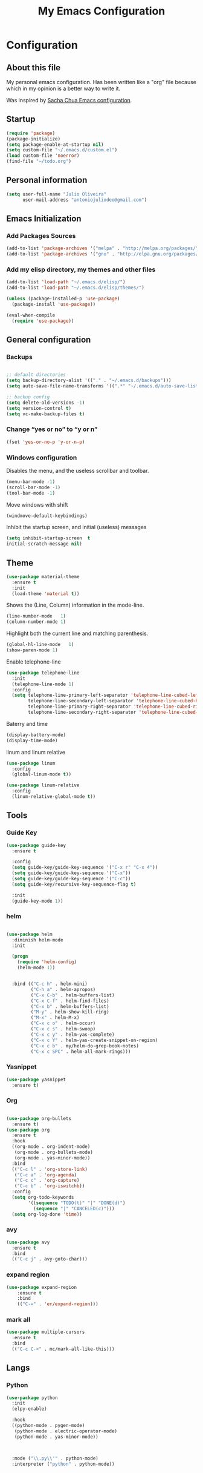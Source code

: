 #+TITLE: My Emacs Configuration
#+STARTUP: showeverything



* Configuration
#+NAME: conf-init
** About this file
#+NAME: about-file
My personal emacs configuration. Has been written like a "org" file
because which in my opinion is a better way to write it.  

Was inspired by [[https://github.com/sachac/.emacs.d/blob/gh-pages/Sacha.org][Sacha Chua Emacs configuration]].

** Startup
#+NAME: startup

#+begin_src emacs-lisp :tangle yes
(require 'package)
(package-initialize)
(setq package-enable-at-startup nil)
(setq custom-file "~/.emacs.d/custom.el")
(load custom-file 'noerror)
(find-file "~/todo.org")
#+end_src


** Personal information
#+begin_src emacs-lisp :tangle yes
(setq user-full-name "Julio Oliveira"
      user-mail-address "antoniojuliodeo@gmail.com")
#+end_src


** Emacs Initialization
*** Add Packages Sources
#+begin_src emacs-lisp :tangle yes
(add-to-list 'package-archives '("melpa" . "http://melpa.org/packages/") t)
(add-to-list 'package-archives '("gnu" . "http://elpa.gnu.org/packages/") t)
#+end_src

*** Add my elisp directory, my themes and other files
#+begin_src emacs-lisp :tangle yes
(add-to-list 'load-path "~/.emacs.d/elisp/")
(add-to-list 'load-path "~/.emacs.d/elisp/themes/")

(unless (package-installed-p 'use-package)
  (package-install 'use-package))

(eval-when-compile
  (require 'use-package))
#+end_src


** General configuration
*** Backups
#+begin_src emacs-lisp :tangle yes

;; default directories
(setq backup-directory-alist '(("." . "~/.emacs.d/backups")))
(setq auto-save-file-name-transforms '((".*" "~/.emacs.d/auto-save-list/" t)))

;; backup config
(setq delete-old-versions -1)
(setq version-control t)
(setq vc-make-backup-files t)

#+end_src

*** Change “yes or no” to “y or n”
#+begin_src emacs-lisp :tangle yes
(fset 'yes-or-no-p 'y-or-n-p)
#+end_src 

*** Windows configuration
Disables the menu, and the useless scrollbar and toolbar.
#+begin_src emacs-lisp :tangle yes
(menu-bar-mode -1)
(scroll-bar-mode -1)
(tool-bar-mode -1)
#+end_src

Move windows with shift
#+begin_src emacs-lisp :tangle yes
(windmove-default-keybindings)
#+end_src

Inhibit the startup screen, and initial (useless) messages
#+begin_src emacs-lisp :tangle yes
(setq inhibit-startup-screen  t
initial-scratch-message nil)
#+end_src


** Theme
#+begin_src emacs-lisp :tangle yes
  (use-package material-theme
    :ensure t
    :init
    (load-theme 'material t))
#+end_src


Shows the (Line, Column) information in the mode-line.
#+begin_src emacs-lisp :tangle yes
(line-number-mode   1)
(column-number-mode 1)
#+end_src

Highlight both the current line and matching parenthesis.
#+begin_src emacs-lisp :tangle yes
(global-hl-line-mode   1)
(show-paren-mode 1)
#+end_src

Enable telephone-line
#+begin_src emacs-lisp :tangle yes
  (use-package telephone-line
    :init
    (telephone-line-mode 1)
    :config
    (setq telephone-line-primary-left-separator 'telephone-line-cubed-left
          telephone-line-secondary-left-separator 'telephone-line-cubed-hollow-left
          telephone-line-primary-right-separator 'telephone-line-cubed-right
          telephone-line-secondary-right-separator 'telephone-line-cubed-hollow-right))
#+end_src

Baterry and time
#+begin_src emacs-lisp :tangle yes
(display-battery-mode)
(display-time-mode)
#+end_src

linum and linum relative
#+begin_src emacs-lisp :tangle yes
  (use-package linum
    :config
    (global-linum-mode t))

  (use-package linum-relative
    :config
    (linum-relative-global-mode t))
#+end_src


** Tools
*** Guide Key
#+begin_src emacs-lisp :tangle yes
  (use-package guide-key
    :ensure t

    :config
    (setq guide-key/guide-key-sequence '("C-x r" "C-x 4"))
    (setq guide-key/guide-key-sequence '("C-x"))
    (setq guide-key/guide-key-sequence '("C-c"))
    (setq guide-key/recursive-key-sequence-flag t)

    :init
    (guide-key-mode 1))
#+end_src


*** helm
#+begin_src emacs-lisp :tangle yes

    (use-package helm
      :diminish helm-mode
      :init

      (progn
        (require 'helm-config)
        (helm-mode 1))

      
      :bind (("C-c h" . helm-mini)
             ("C-h a" . helm-apropos)
             ("C-x C-b" . helm-buffers-list)
             ("C-x C-f" . helm-find-files)
             ("C-x b" . helm-buffers-list)
             ("M-y" . helm-show-kill-ring)
             ("M-x" . helm-M-x)
             ("C-x c o" . helm-occur)
             ("C-x c s" . helm-swoop)
             ("C-x c y" . helm-yas-complete)
             ("C-x c Y" . helm-yas-create-snippet-on-region)
             ("C-x c b" . my/helm-do-grep-book-notes)
             ("C-x c SPC" . helm-all-mark-rings)))
#+end_src


*** Yasnippet
#+begin_src emacs-lisp :tangle yes
  (use-package yasnippet
    :ensure t)
#+end_src

*** Org
#+begin_src emacs-lisp :tangle yes

  (use-package org-bullets
    :ensure t)
  (use-package org
    :ensure t
    :hook
    ((org-mode . org-indent-mode)
     (org-mode . org-bullets-mode)
     (org-mode . yas-minor-mode))
    :bind
    (("C-c l" . 'org-store-link)
     ("C-c a" . 'org-agenda)
     ("C-c c" . 'org-capture)
     ("C-c b" . 'org-iswitchb))
    :config
    (setq org-todo-keywords
          '((sequence "TODO(t)" "|" "DONE(d)")
            (sequence "|" "CANCELED(c)")))
    (setq org-log-done 'time))
#+end_src


*** avy
#+begin_src emacs-lisp :tangle yes
  (use-package avy
    :ensure t
    :bind
    (("C-c j" . avy-goto-char)))
#+end_src

*** expand region
#+begin_src emacs-lisp :tangle yes
(use-package expand-region
    :ensure t
    :bind
    (("C-=" . 'er/expand-region)))
#+end_src


*** mark all
#+begin_src emacs-lisp :tangle yes
  (use-package multiple-cursors
    :ensure t
    :bind
    (("C-c C-<" . mc/mark-all-like-this)))
#+end_src


** Langs
*** Python
#+begin_src emacs-lisp :tangle yes
  (use-package python
    :init
    (elpy-enable)

    :hook
    ((python-mode . pygen-mode)
     (python-mode . electric-operator-mode)
     (python-mode . yas-minor-mode))


    
    :mode ("\\.py\\'" . python-mode)
    :interpreter ("python" . python-mode))
#+end_src
